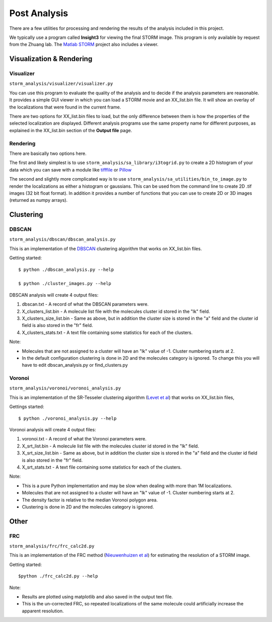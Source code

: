 .. highlight:: none
	    
Post Analysis
=============

There are a few utilities for processing and rendering the results of
the analysis included in this project.

We typically use a program called **Insight3** for viewing the final STORM
image. This program is only available by request from the Zhuang lab.
The `Matlab STORM <https://github.com/ZhuangLab/matlab-storm>`_ project
also includes a viewer.

Visualization & Rendering
-------------------------

Visualizer
~~~~~~~~~~

``storm_analysis/visualizer/visualizer.py``

You can use this program to evaluate the quality of the analysis and
to decide if the analysis parameters are reasonable. It provides a
simple GUI viewer in which you can load a STORM movie and an
XX_list.bin file. It will show an overlay of the localizations that
were found in the current frame.

There are two options for XX_list.bin files to load, but the only
difference between them is how the properties of the selected
localization are displayed. Different analysis programs use
the same property name for different purposes, as explained
in the XX_list.bin section of the **Output file** page.

Rendering
~~~~~~~~~

There are basically two options here.

The first and likely simplest is to use
``storm_analysis/sa_library/i3togrid.py`` to create a 2D histogram
of your data which you can save with a module like
`tifffile <https://pypi.python.org/pypi/tifffile>`_ or
`Pillow <https://pypi.python.org/pypi/Pillow/>`_

The second and slightly more complicated way is to use
``storm_analysis/sa_utilities/bin_to_image.py`` to render the
localizations as either a histogram or gaussians. This can be used
from the command line to create 2D .tif images (32 bit float format).
In addition it provides a number of functions that you can use to
create 2D or 3D images (returned as numpy arrays).

Clustering
----------

DBSCAN
~~~~~~

``storm_analysis/dbscan/dbscan_analysis.py``

This is an implementation of the
`DBSCAN <https://en.wikipedia.org/wiki/DBSCAN>`_ clustering algorithm that
works on XX_list.bin files.

Getting started: ::

  $ python ./dbscan_analysis.py --help

  $ python ./cluster_images.py --help


DBSCAN analysis will create 4 output files:

1. dbscan.txt - A record of what the DBSCAN parameters were.

2. X_clusters_list.bin - A molecule list file with the molecules cluster
   id stored in the "lk" field.

3. X_clusters_size_list.bin - Same as above, but in addition the cluster
   size is stored in the "a" field and the cluster id field is also stored
   in the "fr" field.

4. X_clusters_stats.txt - A text file containing some statistics for each
   of the clusters.

Note:

* Molecules that are not assigned to a cluster will have an "lk" value of
  -1. Cluster numbering starts at 2.

* In the default configuration clustering is done in 2D and the molecules
  category is ignored. To change this you will have to edit dbscan_analysis.py
  or find_clusters.py

Voronoi
~~~~~~~

``storm_analysis/voronoi/voronoi_analysis.py``

This is an implementation of the SR-Tesseler clustering algorithm
(`Levet et al <http://dx.doi.org/10.1038/nmeth.3579>`_) that
works on XX_list.bin files, 

Gettings started: ::

  $ python ./voronoi_analysis.py --help

Voronoi analysis will create 4 output files:

1. voronoi.txt - A record of what the Voronoi parameters were.

2. X_srt_list.bin - A molecule list file with the molecules cluster id stored
   in the "lk" field.

3. X_srt_size_list.bin - Same as above, but in addition the cluster size is
   stored in the "a" field and the cluster id field is also stored in the "fr" field.

4. X_srt_stats.txt - A text file containing some statistics for each of the clusters.

Note:

* This is a pure Python implementation and may be slow when dealing with
  more than 1M localizations.

* Molecules that are not assigned to a cluster will have an "lk" value of -1.
  Cluster numbering starts at 2.

* The density factor is relative to the median Voronoi polygon area.

* Clustering is done in 2D and the molecules category is ignored.

Other
-----

FRC
~~~

``storm_analysis/frc/frc_calc2d.py``

This is an implementation of the FRC method
(`Nieuwenhuizen et al <http://dx.doi.org/10.1038/nmeth.2448>`_)
for estimating the resolution of a STORM image.

Getting started: ::

  $python ./frc_calc2d.py --help

Note:
  
* Results are plotted using matplotlib and also saved in the output text file.

* This is the un-corrected FRC, so repeated localizations of the same
  molecule could artificially increase the apparent resolution.
